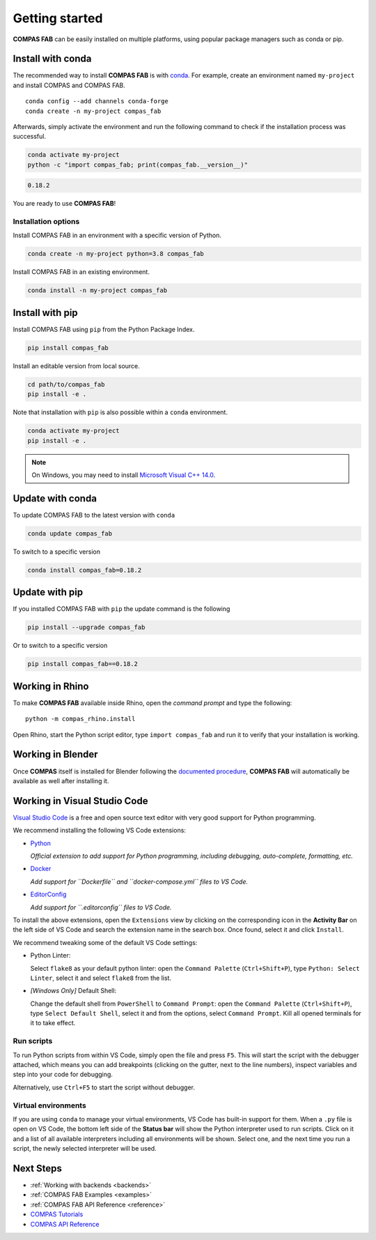 ********************************************************************************
Getting started
********************************************************************************

.. highlight:: bash

**COMPAS FAB** can be easily installed on multiple platforms,
using popular package managers such as conda or pip.

Install with conda
==================

The recommended way to install **COMPAS FAB** is with `conda <https://conda.io/docs/>`_.
For example, create an environment named ``my-project`` and install COMPAS and COMPAS FAB.

::

    conda config --add channels conda-forge
    conda create -n my-project compas_fab

Afterwards, simply activate the environment
and run the following command to check if the installation process was successful.

.. code-block:: bash

    conda activate my-project
    python -c "import compas_fab; print(compas_fab.__version__)"

.. code-block:: none

    0.18.2

You are ready to use **COMPAS FAB**!

Installation options
--------------------

Install COMPAS FAB in an environment with a specific version of Python.

.. code-block:: bash

    conda create -n my-project python=3.8 compas_fab

Install COMPAS FAB in an existing environment.

.. code-block:: bash

    conda install -n my-project compas_fab

Install with pip
================

Install COMPAS FAB using ``pip`` from the Python Package Index.

.. code-block:: bash

    pip install compas_fab

Install an editable version from local source.

.. code-block:: bash

    cd path/to/compas_fab
    pip install -e .

Note that installation with ``pip`` is also possible within a ``conda`` environment.

.. code-block:: bash

    conda activate my-project
    pip install -e .

.. note::

    On Windows, you may need to install
    `Microsoft Visual C++ 14.0 <https://www.scivision.dev/python-windows-visual-c-14-required/>`_.


Update with conda
=================

To update COMPAS FAB to the latest version with ``conda``

.. code-block:: bash

    conda update compas_fab

To switch to a specific version

.. code-block:: bash

    conda install compas_fab=0.18.2


Update with pip
===============

If you installed COMPAS FAB with ``pip`` the update command is the following

.. code-block:: bash

    pip install --upgrade compas_fab

Or to switch to a specific version

.. code-block:: bash

    pip install compas_fab==0.18.2


Working in Rhino
================

To make **COMPAS FAB** available inside Rhino, open the *command prompt*
and type the following:

::

    python -m compas_rhino.install

.. note:

    On Windows, you might need to run the *command prompt* as administrator
    before running the install command.

Open Rhino, start the Python script editor, type ``import compas_fab`` and
run it to verify that your installation is working.

Working in Blender
==================

Once **COMPAS** itself is installed for Blender following the
`documented procedure <https://compas.dev/compas/latest/gettingstarted/blender.html>`_,
**COMPAS FAB** will automatically be available as well after installing it.


Working in Visual Studio Code
=============================

`Visual Studio Code <https://code.visualstudio.com/>`_ is a free and open source text
editor with very good support for Python programming.

We recommend installing the following VS Code extensions:

* `Python <https://marketplace.visualstudio.com/items?itemName=ms-python.python>`_

  *Official extension to add support for Python programming, including
  debugging, auto-complete, formatting, etc.*

* `Docker <https://marketplace.visualstudio.com/items?itemName=ms-azuretools.vscode-docker>`_

  *Add support for ``Dockerfile`` and ``docker-compose.yml`` files to VS Code.*

* `EditorConfig <https://marketplace.visualstudio.com/items?itemName=EditorConfig.EditorConfig>`_

  *Add support for ``.editorconfig`` files to VS Code.*

To install the above extensions, open the ``Extensions`` view  by clicking on
the corresponding icon in the **Activity Bar** on the left side of VS Code
and search the extension name in the search box. Once found, select it and
click ``Install``.

We recommend tweaking some of the default VS Code settings:

* Python Linter:

  Select ``flake8`` as your default python linter: open the ``Command Palette``
  (``Ctrl+Shift+P``), type ``Python: Select Linter``, select it and select
  ``flake8`` from the list.

* *[Windows Only]* Default Shell:

  Change the default shell from ``PowerShell`` to ``Command Prompt``: open the
  ``Command Palette`` (``Ctrl+Shift+P``), type ``Select Default Shell``,
  select it and from the options, select ``Command Prompt``.
  Kill all opened terminals for it to take effect.

Run scripts
-----------

To run Python scripts from within VS Code, simply open the file and press
``F5``. This will start the script with the debugger attached, which means
you can add breakpoints (clicking on the gutter, next to the line numbers),
inspect variables and step into your code for debugging.

Alternatively, use ``Ctrl+F5`` to start the script without debugger.

Virtual environments
--------------------

If you are using ``conda`` to manage your virtual environments, VS Code has
built-in support for them. When a ``.py`` file is open on VS Code, the bottom
left side of the **Status bar** will show the Python interpreter used to run
scripts. Click on it and a list of all available interpreters including all
environments will be shown. Select one, and the next time you run a script,
the newly selected interpreter will be used.


Next Steps
==========

* :ref:`Working with backends <backends>`
* :ref:`COMPAS FAB Examples <examples>`
* :ref:`COMPAS FAB API Reference <reference>`
* `COMPAS Tutorials <https://compas.dev/compas/latest/tutorial.html>`_
* `COMPAS API Reference <https://compas.dev/compas/latest/api.html>`_
